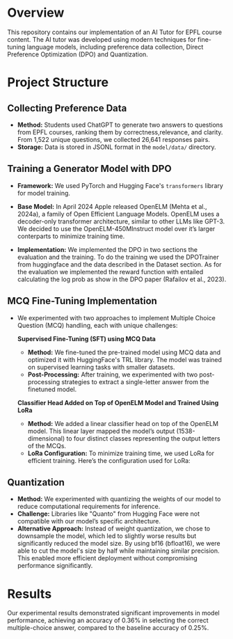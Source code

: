 * Overview
This repository contains our implementation of an AI Tutor for EPFL course content. The AI tutor was developed using modern techniques for fine-tuning language models, including preference data collection, Direct Preference Optimization (DPO) and Quantization.

* Project Structure
** Collecting Preference Data
   - *Method:* Students used ChatGPT to generate two answers to questions from EPFL courses, ranking them by correctness,relevance, and clarity. From 1,522 unique questions, we collected 26,641 responses pairs.
   - *Storage:* Data is stored in JSONL format in the =model/data/= directory.

** Training a Generator Model with DPO
   - *Framework:* We used PyTorch and Hugging Face's ~transformers~ library for model training.

   - *Base Model:* In April 2024 Apple released OpenELM (Mehta et al., 2024a), a family of Open Efficient Language Models. OpenELM uses a decoder-only transformer architecture, similar to other LLMs like GPT-3. We decided to use the OpenELM-450MInstruct model over it’s larger conterparts to minimize training time.

   - *Implementation:* We implemented the DPO in two sections the evaluation and the training. To do the training we used the DPOTrainer from huggingface and the data described in the Dataset section. As for the evaluation we implemented the reward function with entailed calculating the log prob as show in the DPO paper (Rafailov et al., 2023).

** MCQ Fine-Tuning Implementation
   - We experimented with two approaches to implement Multiple Choice Question (MCQ) handling, each with unique challenges:
     
     **Supervised Fine-Tuning (SFT) using MCQ Data**  
        - *Method:* We fine-tuned the pre-trained model using MCQ data and optimized it with HuggingFace's TRL library. The model was trained on supervised learning tasks with smaller datasets.
        - *Post-Processing:* After training, we experimented with two post-processing strategies to extract a single-letter answer from the finetuned model.

     **Classifier Head Added on Top of OpenELM Model and Trained Using LoRa**  
        - *Method:* We added a linear classifier head on top of the OpenELM model. This linear layer mapped the model’s output (1538-dimensional) to four distinct classes representing the output letters of the MCQs.
        - *LoRa Configuration:* To minimize training time, we used LoRa for efficient training. Here’s the configuration used for LoRa:

** Quantization
   - *Method:* We experimented with quantizing the weights of our model to reduce computational requirements for inference. 
   - *Challenge:* Libraries like "Quanto" from Hugging Face were not compatible with our model’s specific architecture.
   - *Alternative Approach:* Instead of weight quantization, we chose to downsample the model, which led to slightly worse results but significantly reduced the model size. By using bf16 (bfloat16), we were able to cut the model's size by half while maintaining similar precision. This enabled more efficient deployment without compromising performance significantly.

* Results
Our experimental results demonstrated significant improvements in model performance, achieving an accuracy of 0.36% in selecting the correct multiple-choice answer, compared to the baseline accuracy of 0.25%.
